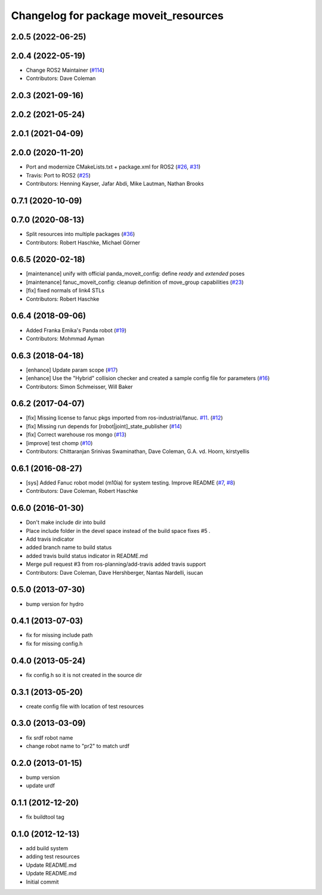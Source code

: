 ^^^^^^^^^^^^^^^^^^^^^^^^^^^^^^^^^^^^^^
Changelog for package moveit_resources
^^^^^^^^^^^^^^^^^^^^^^^^^^^^^^^^^^^^^^

2.0.5 (2022-06-25)
------------------

2.0.4 (2022-05-19)
------------------
* Change ROS2 Maintainer (`#114 <https://github.com/ros-planning/moveit_resources/issues/114>`_)
* Contributors: Dave Coleman

2.0.3 (2021-09-16)
------------------

2.0.2 (2021-05-24)
------------------

2.0.1 (2021-04-09)
------------------

2.0.0 (2020-11-20)
------------------
* Port and modernize CMakeLists.txt + package.xml for ROS2 (`#26 <https://github.com/ros-planning/moveit_resources/issues/26>`_, `#31 <https://github.com/ros-planning/moveit_resources/issues/31>`_)
* Travis: Port to ROS2 (`#25 <https://github.com/ros-planning/moveit_resources/issues/25>`_)
* Contributors: Henning Kayser, Jafar Abdi, Mike Lautman, Nathan Brooks

0.7.1 (2020-10-09)
------------------

0.7.0 (2020-08-13)
------------------
* Split resources into multiple packages (`#36 <https://github.com/ros-planning/moveit_resources/issues/36>`_)
* Contributors: Robert Haschke, Michael Görner

0.6.5 (2020-02-18)
------------------
* [maintenance] unify with official panda_moveit_config: define `ready` and `extended` poses
* [maintenance] fanuc_moveit_config: cleanup definition of move_group capabilities (`#23 <https://github.com/ros-planning/moveit_resources/issues/23>`_)
* [fix]         fixed normals of link4 STLs
* Contributors: Robert Haschke

0.6.4 (2018-09-06)
------------------
* Added Franka Emika's Panda robot (`#19 <https://github.com/ros-planning/moveit_resources/issues/19>`_)
* Contributors: Mohmmad Ayman

0.6.3 (2018-04-18)
------------------
* [enhance] Update param scope (`#17 <https://github.com/ros-planning/moveit_resources/issues/17>`_)
* [enhance] Use the "Hybrid" collision checker and created a sample config file for parameters (`#16 <https://github.com/ros-planning/moveit_resources/issues/16>`_)
* Contributors: Simon Schmeisser, Will Baker

0.6.2 (2017-04-07)
------------------
* [fix] Missing license to fanuc pkgs imported from ros-industrial/fanuc. `#11 <https://github.com/ros-planning/moveit_resources/issues/11>`_. (`#12 <https://github.com/ros-planning/moveit_resources/issues/12>`_)
* [fix] Missing run depends for [robot|joint]_state_publisher (`#14 <https://github.com/ros-planning/moveit_resources/issues/14>`_)
* [fix] Correct warehouse ros mongo (`#13 <https://github.com/ros-planning/moveit_resources/issues/13>`_)
* [improve] test chomp (`#10 <https://github.com/ros-planning/moveit_resources/issues/10>`_)
* Contributors: Chittaranjan Srinivas Swaminathan, Dave Coleman, G.A. vd. Hoorn, kirstyellis

0.6.1 (2016-08-27)
------------------
* [sys] Added Fanuc robot model (m10ia) for system testing. Improve README (`#7 <https://github.com/ros-planning/moveit_resources/issues/7>`_, `#8 <https://github.com/ros-planning/moveit_resources/issues/8>`_)
* Contributors: Dave Coleman, Robert Haschke

0.6.0 (2016-01-30)
------------------
* Don't make include dir into build
* Place include folder in the devel space instead of the build space
  fixes #5 .
* Add travis indicator
* added branch name to build status
* added travis build status indicator in README.md
* Merge pull request #3 from ros-planning/add-travis
  added travis support
* Contributors: Dave Coleman, Dave Hershberger, Nantas Nardelli, isucan

0.5.0 (2013-07-30)
------------------
* bump version for hydro

0.4.1 (2013-07-03)
------------------
* fix for missing include path
* fix for missing config.h

0.4.0 (2013-05-24)
------------------
* fix config.h so it is not created in the source dir

0.3.1 (2013-05-20)
------------------
* create config file with location of test resources

0.3.0 (2013-03-09)
------------------
* fix srdf robot name
* change robot name to "pr2" to match urdf

0.2.0 (2013-01-15)
------------------
* bump version
* update urdf

0.1.1 (2012-12-20)
------------------
* fix buildtool tag

0.1.0 (2012-12-13)
------------------
* add build system
* adding test resources
* Update README.md
* Update README.md
* Initial commit
